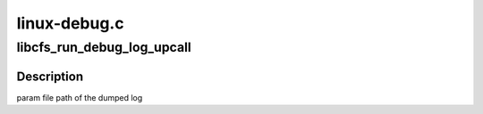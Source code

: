 .. -*- coding: utf-8; mode: rst -*-

=============
linux-debug.c
=============


.. _`libcfs_run_debug_log_upcall`:

libcfs_run_debug_log_upcall
===========================

.. c:function:: void libcfs_run_debug_log_upcall (char *file)

    :param char \*file:

        *undescribed*



.. _`libcfs_run_debug_log_upcall.description`:

Description
-----------


\param file  path of the dumped log

